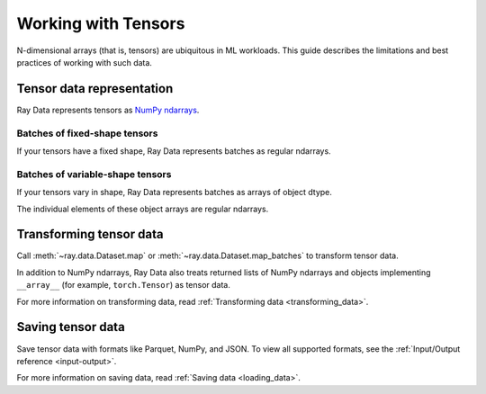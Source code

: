 .. _working_with_tensors:

Working with Tensors
====================

N-dimensional arrays (that is, tensors) are ubiquitous in ML workloads. This guide
describes the limitations and best practices of working with such data.

Tensor data representation
--------------------------

Ray Data represents tensors as
`NumPy ndarrays <https://numpy.org/doc/stable/reference/arrays.ndarray.html>`__.

.. testcode::

    import ray

    ds = ray.data.read_images("s3://anonymous@air-example-data/digits")
    print(ds)

.. testoutput::

    Dataset(
       num_blocks=...,
       num_rows=100,
       schema={image: numpy.ndarray(shape=(28, 28), dtype=uint8)}
    )

Batches of fixed-shape tensors
~~~~~~~~~~~~~~~~~~~~~~~~~~~~~~

If your tensors have a fixed shape, Ray Data represents batches as regular ndarrays.

.. doctest::

    >>> import ray
    >>> ds = ray.data.read_images("s3://anonymous@air-example-data/digits")
    >>> batch = ds.take_batch(batch_size=32)
    >>> batch["image"].shape
    (32, 28, 28)
    >>> batch["image"].dtype
    dtype('uint8')

Batches of variable-shape tensors
~~~~~~~~~~~~~~~~~~~~~~~~~~~~~~~~~

If your tensors vary in shape, Ray Data represents batches as arrays of object dtype.

.. doctest::

    >>> import ray
    >>> ds = ray.data.read_images("s3://anonymous@air-example-data/AnimalDetection")
    >>> batch = ds.take_batch(batch_size=32)
    >>> batch["image"].shape
    (32,)
    >>> batch["image"].dtype
    dtype('O')

The individual elements of these object arrays are regular ndarrays.

.. doctest::

    >>> batch["image"][0].dtype
    dtype('uint8')
    >>> batch["image"][0].shape  # doctest: +SKIP
    (375, 500, 3)
    >>> batch["image"][3].shape  # doctest: +SKIP
    (333, 465, 3)

.. _transforming_tensors:

Transforming tensor data
------------------------

Call :meth:`~ray.data.Dataset.map` or :meth:`~ray.data.Dataset.map_batches` to transform tensor data.

.. testcode::

    from typing import Any, Dict

    import ray
    import numpy as np

    ds = ray.data.read_images("s3://anonymous@air-example-data/AnimalDetection")

    def increase_brightness(row: Dict[str, Any]) -> Dict[str, Any]:
        row["image"] = np.clip(row["image"] + 4, 0, 255)
        return row

    # Increase the brightness, record at a time.
    ds.map(increase_brightness)

    def batch_increase_brightness(batch: Dict[str, np.ndarray]) -> Dict:
        batch["image"] = np.clip(batch["image"] + 4, 0, 255)
        return batch

    # Increase the brightness, batch at a time.
    ds.map_batches(batch_increase_brightness)

In addition to NumPy ndarrays, Ray Data also treats returned lists of NumPy ndarrays and
objects implementing ``__array__`` (for example, ``torch.Tensor``) as tensor data.

For more information on transforming data, read
:ref:`Transforming data <transforming_data>`.


Saving tensor data
------------------

Save tensor data with formats like Parquet, NumPy, and JSON. To view all supported
formats, see the :ref:`Input/Output reference <input-output>`.

.. tab-set::

    .. tab-item:: Parquet

        Call :meth:`~ray.data.Dataset.write_parquet` to save data in Parquet files.

        .. testcode::

            import ray

            ds = ray.data.read_images("example://image-datasets/simple")
            ds.write_parquet("/tmp/simple")


    .. tab-item:: NumPy

        Call :meth:`~ray.data.Dataset.write_numpy` to save an ndarray column in NumPy
        files.

        .. testcode::

            import ray

            ds = ray.data.read_images("example://image-datasets/simple")
            ds.write_numpy("/tmp/simple", column="image")

    .. tab-item:: JSON

        To save images in a JSON file, call :meth:`~ray.data.Dataset.write_json`.

        .. testcode::

            import ray

            ds = ray.data.read_images("example://image-datasets/simple")
            ds.write_json("/tmp/simple")

For more information on saving data, read :ref:`Saving data <loading_data>`.
